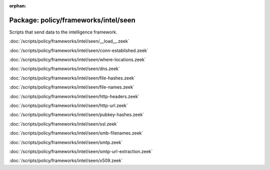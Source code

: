 :orphan:

Package: policy/frameworks/intel/seen
=====================================

Scripts that send data to the intelligence framework.

:doc:`/scripts/policy/frameworks/intel/seen/__load__.zeek`


:doc:`/scripts/policy/frameworks/intel/seen/conn-established.zeek`


:doc:`/scripts/policy/frameworks/intel/seen/where-locations.zeek`


:doc:`/scripts/policy/frameworks/intel/seen/dns.zeek`


:doc:`/scripts/policy/frameworks/intel/seen/file-hashes.zeek`


:doc:`/scripts/policy/frameworks/intel/seen/file-names.zeek`


:doc:`/scripts/policy/frameworks/intel/seen/http-headers.zeek`


:doc:`/scripts/policy/frameworks/intel/seen/http-url.zeek`


:doc:`/scripts/policy/frameworks/intel/seen/pubkey-hashes.zeek`


:doc:`/scripts/policy/frameworks/intel/seen/ssl.zeek`


:doc:`/scripts/policy/frameworks/intel/seen/smb-filenames.zeek`


:doc:`/scripts/policy/frameworks/intel/seen/smtp.zeek`


:doc:`/scripts/policy/frameworks/intel/seen/smtp-url-extraction.zeek`


:doc:`/scripts/policy/frameworks/intel/seen/x509.zeek`


